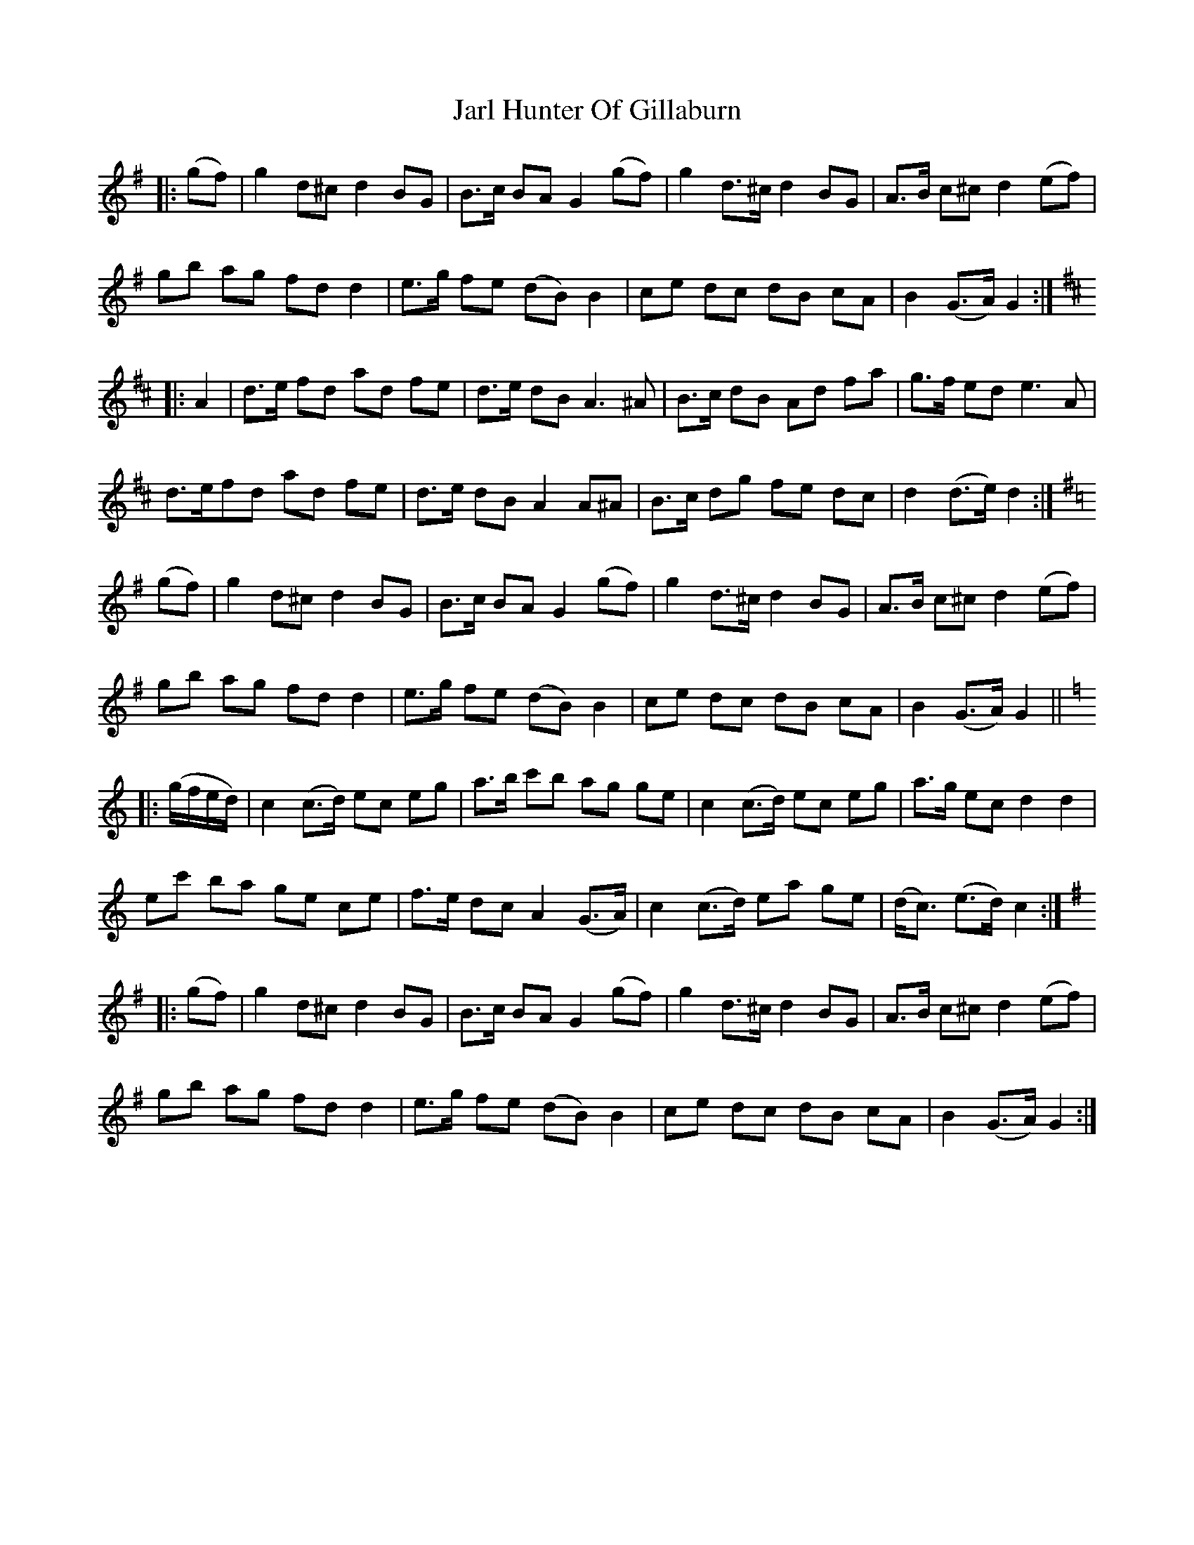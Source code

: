 X: 19621
T: Jarl Hunter Of Gillaburn
R: march
M: 
K: Gmajor
|:(gf)|g2 d^c d2 BG|B>c BA G2 (gf)|g2 d>^c d2 BG|A>B c^c d2 (ef)|
gb ag fd d2|e>g fe (dB) B2|ce dc dB cA|B2 (G>A) G2:|
K:Dmaj
|:A2|d>e fd ad fe|d>e dB A3 ^A|B>c dB Ad fa|g>f ed e3 A|
d>efd ad fe|d>e dB A2 A^A|B>c dg fe dc|d2 (d>e) d2:|
K:Gmaj
(gf)|g2 d^c d2 BG|B>c BA G2 (gf)|g2 d>^c d2 BG|A>B c^c d2 (ef)|
gb ag fd d2|e>g fe (dB) B2|ce dc dB cA|B2 (G>A) G2||
K:Cmaj
|:(g/2f/2e/2d/2)|c2 (c>d) ec eg|a>b c'b ag ge|c2 (c>d) ec eg|a>g ec d2 d2|
ec' ba ge ce|f>e dc A2 (G>A)|c2 (c>d) ea ge|(d<c) (e>d) c2:|
K:Gmaj
|:(gf)|g2 d^c d2 BG|B>c BA G2 (gf)|g2 d>^c d2 BG|A>B c^c d2 (ef)|
gb ag fd d2|e>g fe (dB) B2|ce dc dB cA|B2 (G>A) G2:|

